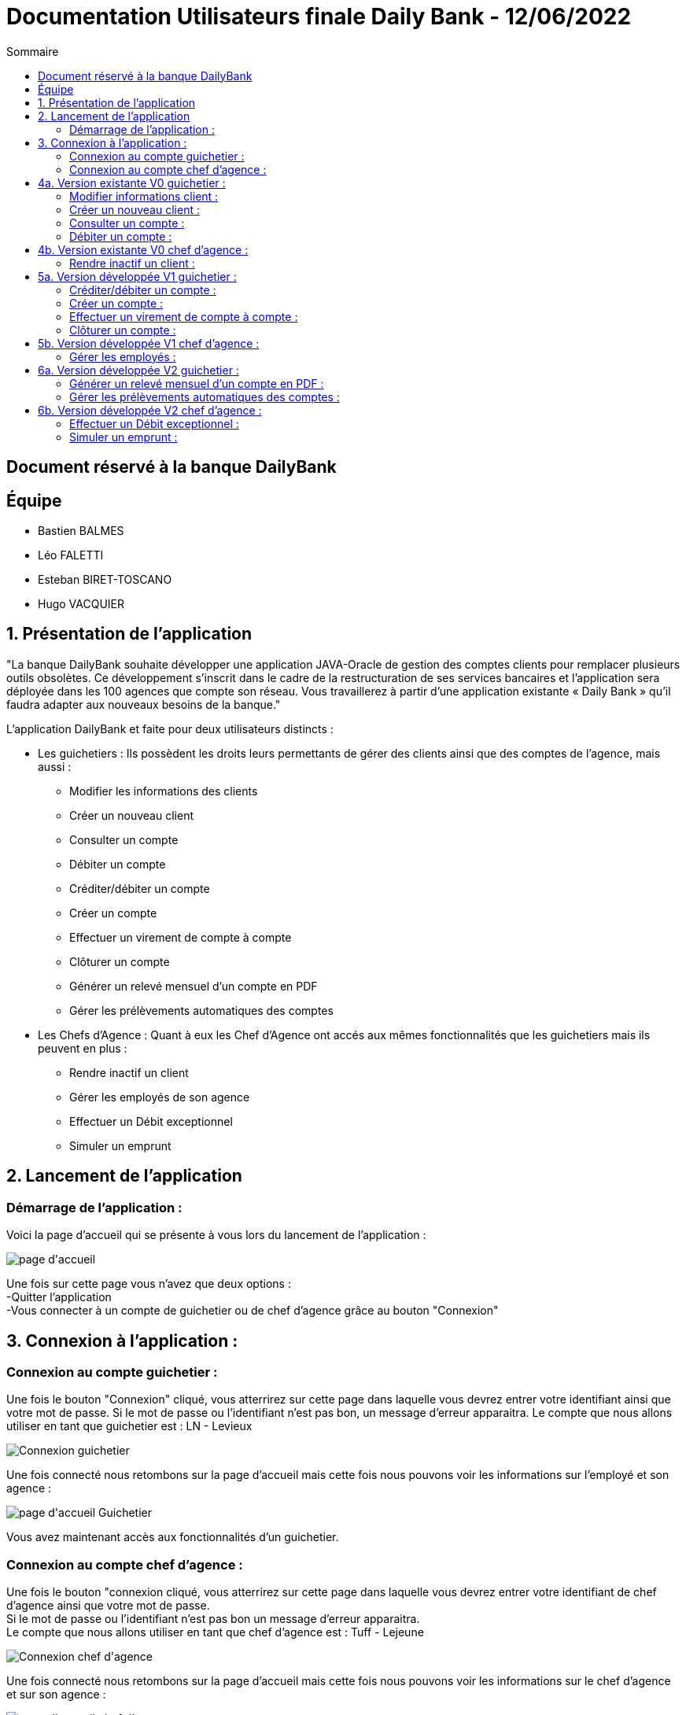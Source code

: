= Documentation Utilisateurs finale Daily Bank - 12/06/2022
:toc:
:toc-title: Sommaire

== Document réservé à la banque DailyBank

== Équipe
* Bastien BALMES 
* Léo FALETTI
* Esteban BIRET-TOSCANO
* Hugo VACQUIER

== 1. Présentation de l’application

"La banque DailyBank souhaite développer une application JAVA-Oracle de gestion des comptes clients pour remplacer plusieurs outils obsolètes. Ce développement s’inscrit dans le cadre de la restructuration de ses services bancaires et l’application sera déployée dans les 100 agences que compte son réseau. Vous travaillerez à partir d’une application existante « Daily Bank » qu’il faudra adapter aux nouveaux besoins de la banque."

L’application DailyBank et faite pour deux utilisateurs distincts : 

** Les guichetiers : Ils possèdent les droits leurs permettants de gérer des clients ainsi que des comptes de l'agence, mais aussi :
* Modifier les informations des clients
* Créer un nouveau client
* Consulter un compte
* Débiter un compte
* Créditer/débiter un compte
* Créer un compte
* Effectuer un virement de compte à compte
* Clôturer un compte
* Générer un relevé mensuel d’un compte en PDF
* Gérer les prélèvements automatiques des comptes
** Les Chefs d’Agence : Quant à eux les Chef d'Agence ont accés aux mêmes fonctionnalités que les guichetiers mais ils peuvent en plus :
* Rendre inactif un client
* Gérer les employés de son agence
* Effectuer un Débit exceptionnel
* Simuler un emprunt

== 2. Lancement de l'application

=== Démarrage de l'application :  ===

Voici la page d'accueil qui se présente à vous lors du lancement de l'application :

image::page d'accueil.png[]

Une fois sur cette page vous n'avez que deux options :  +
    -Quitter l'application +
    -Vous connecter à un compte de guichetier ou de chef d'agence grâce au bouton "Connexion"

==  3. Connexion à l'application :

=== Connexion au compte guichetier :  ===

Une fois le bouton "Connexion" cliqué, vous atterrirez sur cette page dans laquelle vous devrez entrer votre identifiant ainsi que votre mot de passe.
Si le mot de passe ou l'identifiant n'est pas bon, un message d'erreur apparaitra.
Le compte que nous allons utiliser en tant que guichetier est : LN - Levieux

image::Connexion guichetier.png[]

Une fois connecté nous retombons sur la page d'accueil mais cette fois nous pouvons voir les informations sur l'employé et son agence :

image::page d'accueil Guichetier.png[]

Vous avez maintenant accès aux fonctionnalités d'un guichetier.

=== Connexion au compte chef d'agence : ===

Une fois le bouton "connexion cliqué, vous atterrirez sur cette page dans laquelle vous devrez entrer votre identifiant de chef d'agence ainsi que votre mot de passe. +
Si le mot de passe ou l'identifiant n'est pas bon un message d'erreur apparaitra. +
Le compte que nous allons utiliser en tant que chef d'agence est : Tuff - Lejeune

image::Connexion chef d'agence.png[]

Une fois connecté nous retombons sur la page d'accueil mais cette fois nous pouvons voir les informations sur le chef d'agence et sur son agence :

image::page d'accueil chef d'agence.png[]

Vous avez maintenant accès aux fonctionnalités d'un chef d'agence.

==  4a. Version existante V0 guichetier :
    
=== Modifier informations client :  ===

Maintenant vous pouvez cliquer sur le bouton "Gestion" dans la barre de menu en haut et vous pourrez cliquer sur le bouton "client" qui vous amènera sur cette page :

image::Gestion des clients.png[]

Puis cliquer sur "Rechercher" pour afficher les différents comptes clients de l'agence comme ceci :

image::Gestion des clients2.png[]

Sélectionnez le compte dont vous voulez modifier les informations et cliquez ensuite sur "Modifier client". +
Vous atterrirez sur cette page là dans laquelle vous pourrez modifier les informations du client comme vous le souhaitez.

image::Modifier information client.png[]

=== Créer un nouveau client :  ===

Afin de créer un nouveau client nous allons revenir sur la page de gestion des clients vide :

image::Gestion des clients.png[]

Puis nous allons cliquer sur le bouton "nouveau client" en bas à droite de la page. +
Nous atterissons donc sur cette page :

image::Nouveau client.png[]

Vous n'avez plus qu'à remplir les informations concernant le client puis à cliquer sur le bouton "ajouter" :

image::Nouveau client_hugo.png[]

Retournez sur la page de gestion des comptes puis en cliquant sur "rechercher" vous verrez le nouveau compte s'afficher en bas de la page.

image::Gestion des clients3.png[]


=== Consulter un compte : ===

Afin de consulter un compte nous allons rester sur cette page puis selectionner un compte lambda et cliquer sur "Comptes client" :

image::Gestion des clients2.png[]

Vous atterrirez sur une page qui nous donnera toutes les informations sur les différents comptes du client dans cette agence.

image::Consulter un compte.png[]

=== Débiter un compte : ===

Pour débiter un compte nous restons sur la page de consultation d'un compte client :

image::Consulter un compte.png[]

puis on sélectionne un compte et on clique sur le bouton "voir opérations" qui nous amène ici :

image::Gestion des opérations.png[]

Puis nous cliquons sur "Enregistrer débit" et nous rentrons la somme et la manière dont nous débitons l'argent du compte :

image::Effectuer un debit.png[]

Nous revenons ensuite sur la fenêtre des informations du compte du client et nous remarquons que en effet l'argent a été débité du compte.

image::Débit de 50.png[]


==  4b. Version existante V0 chef d'agence :

=== Rendre inactif un client :  ===

Nous allons sélectionner un compte client et nous allons sélectionner ses informations clients. +
Nous pouvons voir que en bas nous pouvons maintenant rendre un client inactif :

image::Client inactif.png[]

Une fois désactivé, le client peut être réactivé, en cliquant à nouveau sur le bouton (nous ne savions pas s'il fallait complètement le supprimer ou juste le désactiver pour possiblement le réactiver plus tard, nous avons donc fait le choix de pouvoir désactiver un client et de le réactiver ensuite, mais à l'inverse de supprimer un employé, comme ça nous avons traité les 2 aspects du problème).

==  5a. Version développée V1 guichetier :

=== Créditer/débiter un compte :  ===

Maintenant vous pouvez cliquer sur le bouton "Gestion" dans la barre de menu en haut, et vous pourrez cliquer sur le bouton "client" qui vous amènera sur cette page :

image::Gestion des clients.png[]

Puis cliquer sur "Rechercher" pour afficher les différents comptes clients de l'agence comme ceci :

image::Gestion des clients2.png[]

Sélectionnez le compte dont vous voulez modifier les informations et cliquer ensuite sur "Comptes client". +
Vous atterrirez sur une page vous présentant les différents comptes du client, où vous pourrez en selectionner un. +
En cliquant ensuite sur "Voir opérations", une page qui vous permettra de débiter de l'argent de ce compte ou de faire un crédit s'ouvrira.

image::debitercrediter.png[]

N'oubliez pas qu'il sera impossible de débiter un compte dont le solde n'est pas suffisant...

=== Créer un compte :  ===

Afin de créer un nouveau client nous allons revenir sur la page de gestion des clients vide :

image::Gestion des clients.png[]

Puis nous allons cliquer sur le bouton recherche à nouveau pour afficher tous les comptes existants.

image::Gestion des clients2.png[]

En sélectionnant un compte et en cliquant sur "Comptes client" vous verrez apparaitre en bas de la page le bouton "nouveau compte" :

image::test.png[]

Cliquez dessus et cette petite fenêtre s'ouvrira.

image::test2.png[]

Sélectionnez le découvert autorisé et le solde de premier dépot car sans cela le compte ne pourra être créé. Cliquez ensuite sur ajouter et vous verrez le compte apparaitre dans la liste.


=== Effectuer un virement de compte à compte : ===

Afin d'effectuer un virement nous allons nous placer sur un compte client puis allons voir les opération. +
En bas des boutons créditer et débiter un compte se trouve le bouton "Enregistrer Virement". Sélectionnez un compte et cliquez sur ce bouton. +

image::virement2.PNG[]

Vous atterrirez sur une page qui vous demandera de choisir le compte vers lequel vous voulez faire le virement et le montant que vous voulez envoyer. +
Vérifiez bien que le montant du virement est égal ou inférieur au solde du compte sinon le virement sera impossible.

image::virement1.PNG[]

=== Clôturer un compte : ===

Pour clôturer un compte, rendez vous sur la page des comptes d'un client pour sélectionner le compte concerné et cliquer sur "Supprimer un compte" :

image::Capture.png[]

En cliquant sur le compte et en allant voir les opérations, on se rend compte qu'on ne peux plus agir sur ce compte car les options sont désactivées :

image::cloturercompte2.png[]

==  5b. Version développée V1 chef d'agence :

=== Gérer les employés :  ===

Pour ceci nous allons nous connecter sur un nouveau compte de chef d'agence cette fois ci :

image::page d'accueil chef d'agence.png[]

En sélectionnant un employé et en cliquant sur le bouton 'Désactiver employé', celui-ci sera supprimé de la BD. 

image::suppr_employé.PNG[]

Nous pourrons toujours voir ses informations, mais impossible de le réactiver ou de se connecter avec :

image::employé_dead.PNG[]

==  6a. Version développée V2 guichetier :

=== Générer un relevé mensuel d’un compte en PDF : ===

Pour générer le relevé mensuel d'un compte en PDF nous allons commencer par choisir un compte client comme celui ci :

image::compteclientgenererpdf.png[]

Puis une fenêtre s'ouvrira pour vous signaler l'endroit ou se situe le PDF.

image::pdf.PNG[]

Suivez le chemin indiqué et vous pourrez ouvrir le PDF pour observer votre relevé mensuel (à noter que lorsque l'on effectue cette action sur Eclipse, donc dans un workspace, le PDF se situera à la racine de ce dernier, alors que dans un .jar, il se trouvera dans la partie "Téléchargement" de votre ordinateur):

image::pdf2.PNG[]

=== Gérer les prélèvements automatiques des comptes : ===

==  6b. Version développée V2 chef d'agence :

=== Effectuer un Débit exceptionnel : ===

Cette action se met en place lorsque un Chef d'Agence tente de faire un débit en dépassant le solde du compte autorisé. Un pop-up apparaitra, informant le Chef d'Agence qu'il s'apprête à faire un Débit Exceptionnel :

image::debit_ex.PNG[]

Si c'est un guichetier qui est connecté et qu'il tente cette même procédure, il sera bloqué par l'application, et un message d'erreur rouge apparaitra :

image::debit_ex2.PNG[]

=== Simuler un emprunt : ===

Pour simuler un emprunt nous devons nous placer dans la gestion des comptes d'un client :

image::gestionsdescomptesclient.png[]

Nous cliquons ensuite sur le bouton "Simuler un emprunt" qui nous amènera sur cette nouvelle page :

image::simulerunemprunt1.png[]

Remplissez toutes les informations nécessaire sous peine de voir cette petite fenêtre s'afficher :

image::popupsimulerunemprunt.png[]

Une fois toutes les informations remplies un message vous signalera que la simulation est réussie et vous aurez accés aux informations que vous cherchiez.

image::simulerunemprunt.png[]









